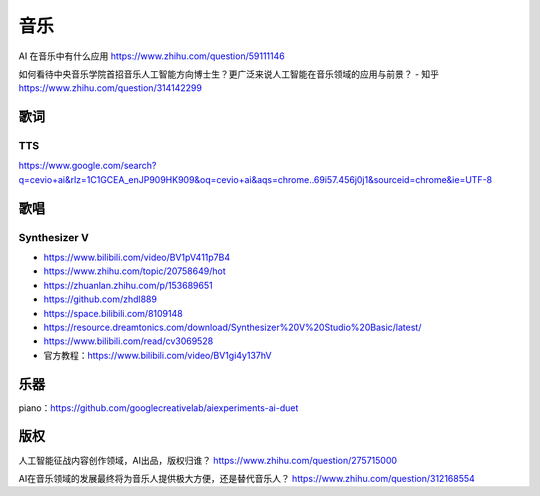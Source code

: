 
音乐
====

AI 在音乐中有什么应用 https://www.zhihu.com/question/59111146

如何看待中央音乐学院首招音乐人工智能方向博士生？更广泛来说人工智能在音乐领域的应用与前景？
- 知乎 https://www.zhihu.com/question/314142299

歌词
----

TTS
~~~

https://www.google.com/search?q=cevio+ai&rlz=1C1GCEA_enJP909HK909&oq=cevio+ai&aqs=chrome..69i57.456j0j1&sourceid=chrome&ie=UTF-8

歌唱
----

Synthesizer V
~~~~~~~~~~~~~

-  https://www.bilibili.com/video/BV1pV411p7B4
-  https://www.zhihu.com/topic/20758649/hot
-  https://zhuanlan.zhihu.com/p/153689651
-  https://github.com/zhdl889
-  https://space.bilibili.com/8109148
-  https://resource.dreamtonics.com/download/Synthesizer%20V%20Studio%20Basic/latest/
-  https://www.bilibili.com/read/cv3069528
-  官方教程：https://www.bilibili.com/video/BV1gi4y137hV

乐器
----

piano：https://github.com/googlecreativelab/aiexperiments-ai-duet

版权
----

人工智能征战内容创作领域，AI出品，版权归谁？
https://www.zhihu.com/question/275715000

AI在音乐领域的发展最终将为音乐人提供极大方便，还是替代音乐人？
https://www.zhihu.com/question/312168554
